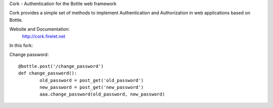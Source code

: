 Cork - Authentication for the Bottle web framework

.. image:: https://secure.travis-ci.org/FedericoCeratto/bottle-cork.png?branch=master
   :target: http://travis-ci.org/FedericoCeratto/bottle-cork
   :alt: Build status

.. image:: https://coveralls.io/repos/FedericoCeratto/bottle-cork/badge.png?branch=master
   :target: https://coveralls.io/r/FedericoCeratto/bottle-cork?branch=master
   :alt: Coverage

.. image:: https://pypip.in/download/bottle-cork/badge.png
    :target: https://pypi.python.org/pypi//bottle-cork/
    :alt: Downloads

.. image:: https://pypip.in/version/bottle-cork/badge.png
    :target: https://pypi.python.org/pypi/bottle-cork/
    :alt: Latest Version

.. image:: https://pypip.in/license/bottle-cork/badge.png
    :target: https://pypi.python.org/pypi/bottle-cork/
    :alt: License



Cork provides a simple set of methods to implement Authentication and Authorization in web applications based on Bottle.

Website and Documentation:
  http://cork.firelet.net

In this fork:

Change password:


::

	@bottle.post('/change_password')
	def change_password():
		old_password = post_get('old_password')
		new_password = post_get('new_password')
		aaa.change_password(old_password, new_password)

::
